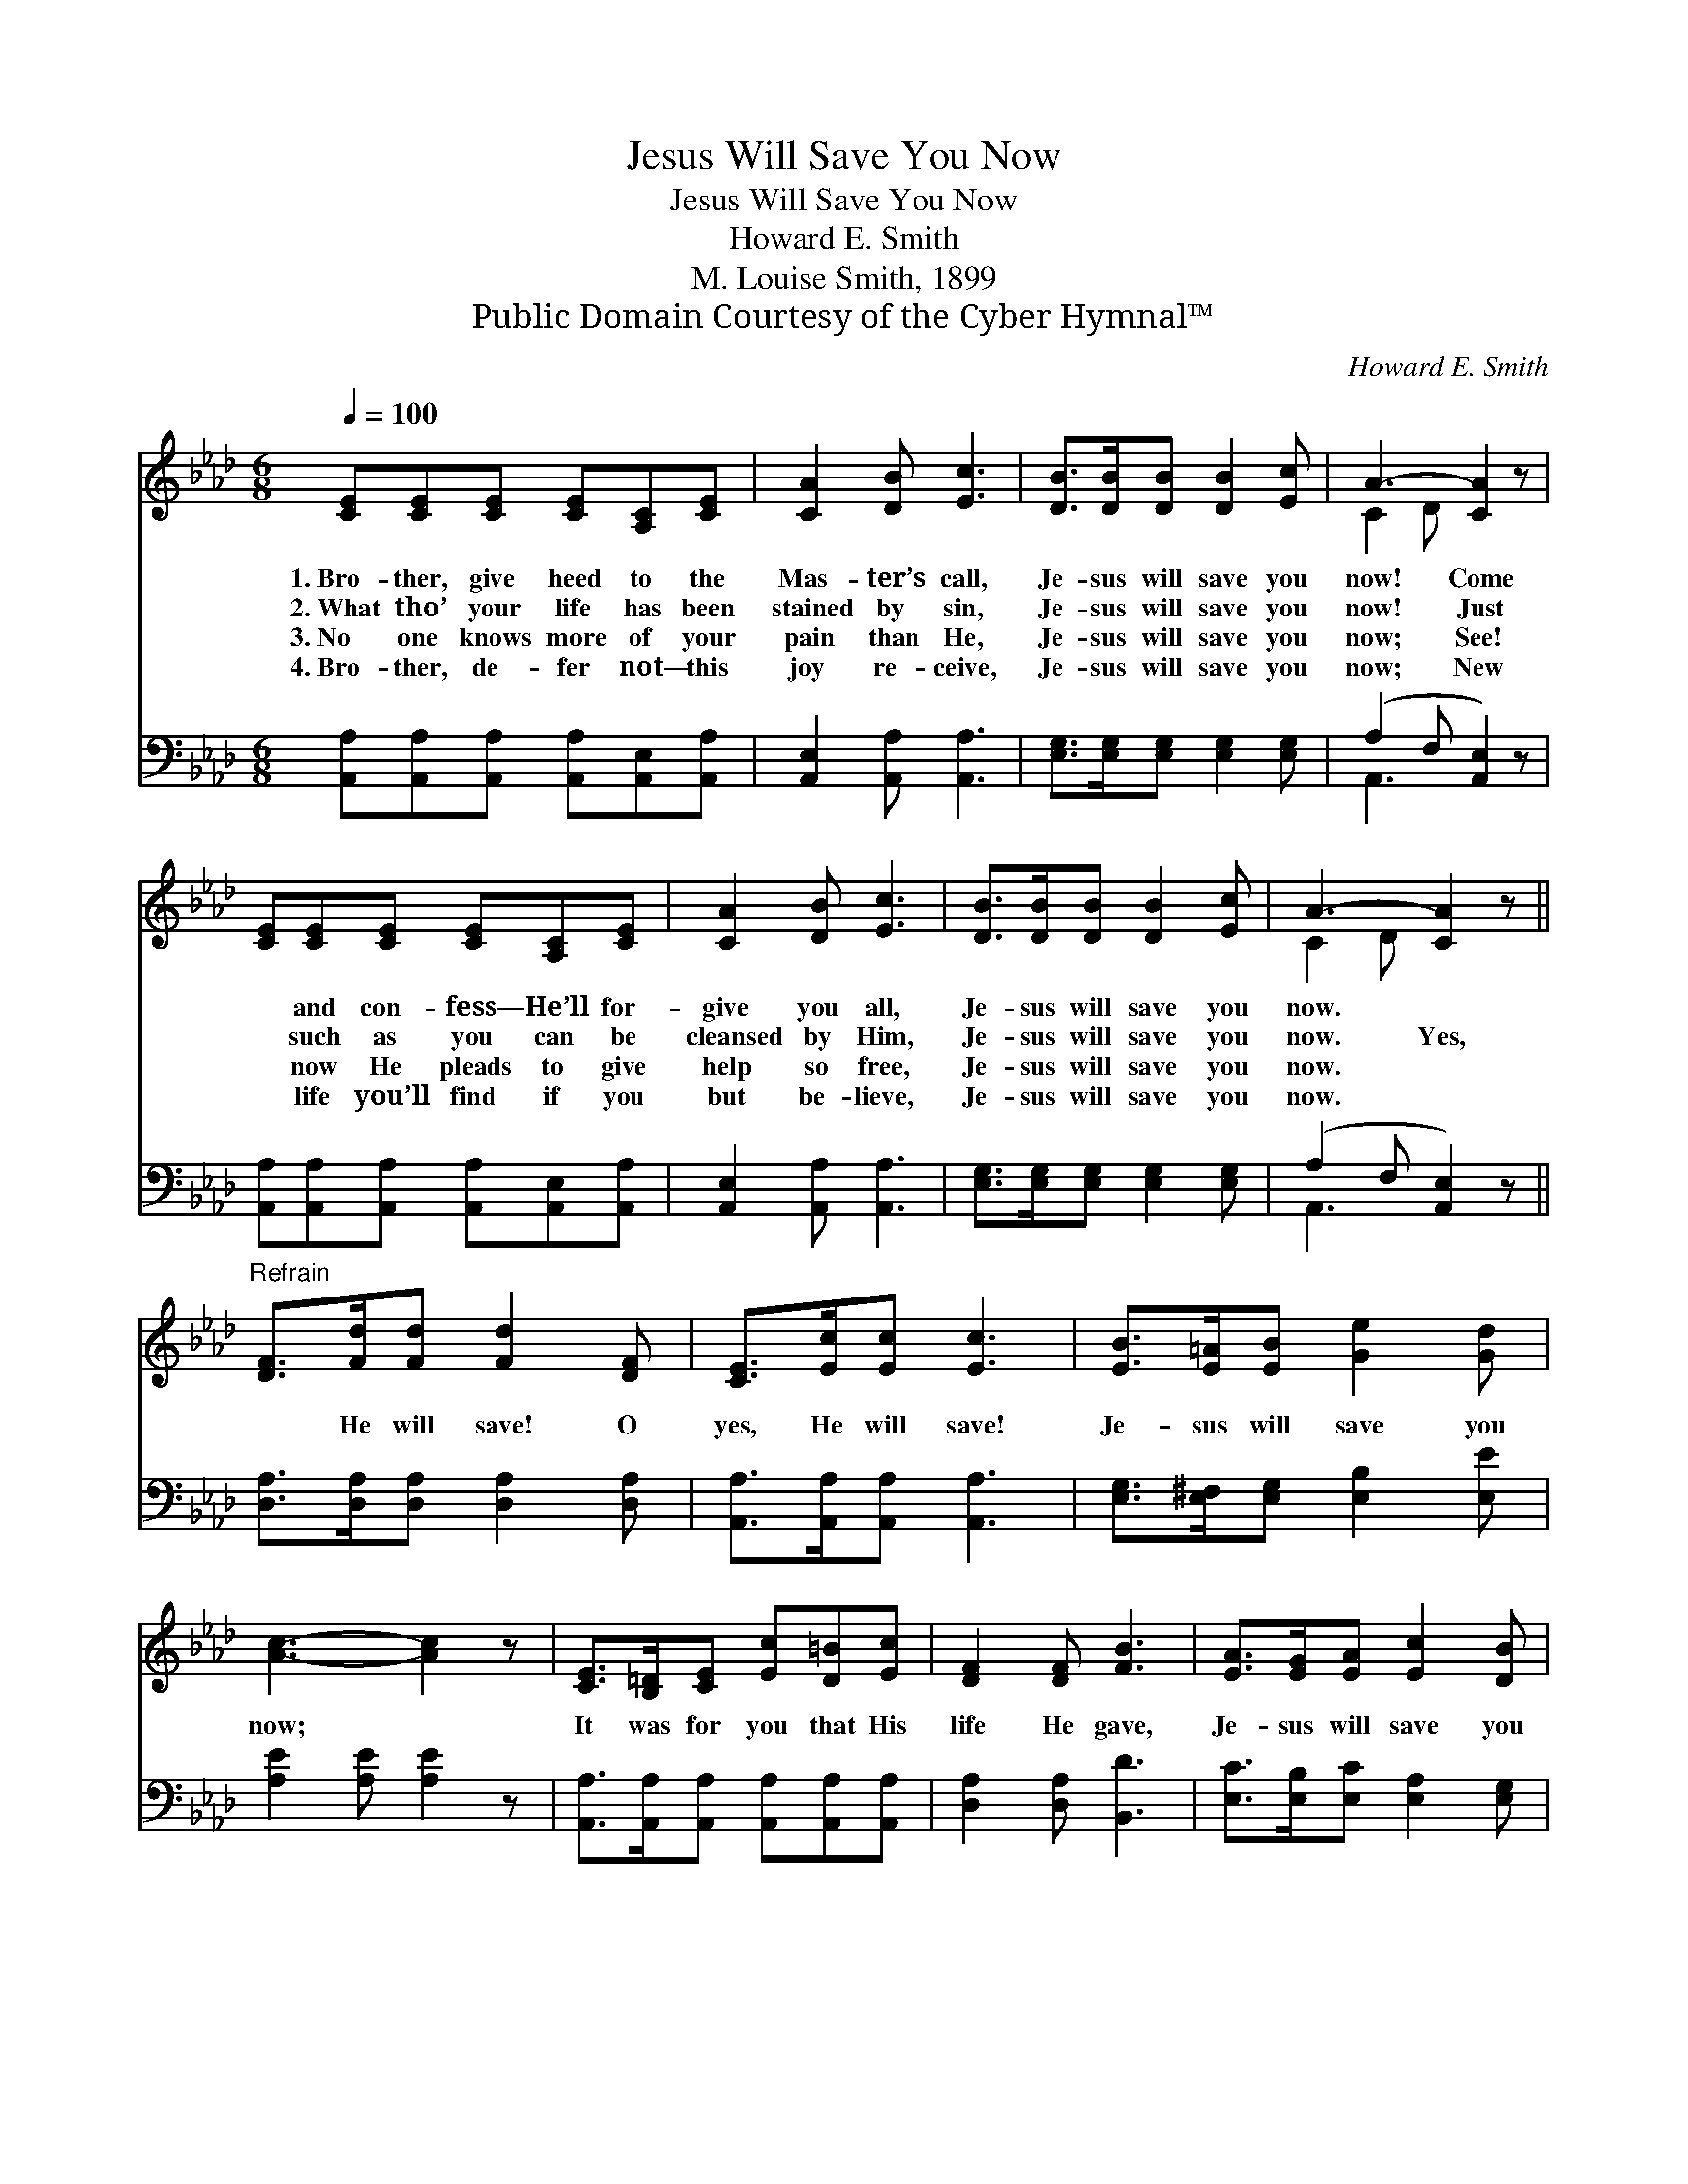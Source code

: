 X:1
T:Jesus Will Save You Now
T:Jesus Will Save You Now
T:Howard E. Smith
T:M. Louise Smith, 1899
T:Public Domain Courtesy of the Cyber Hymnal™
C:Howard E. Smith
Z:Public Domain
Z:Courtesy of the Cyber Hymnal™
%%score ( 1 2 ) ( 3 4 )
L:1/8
Q:1/4=100
M:6/8
K:Ab
V:1 treble 
V:2 treble 
V:3 bass 
V:4 bass 
V:1
 [CE][CE][CE] [CE][A,C][CE] | [CA]2 [DB] [Ec]3 | [DB]>[DB][DB] [DB]2 [Ec] | A3- [CA]2 z | %4
w: 1.~Bro- ther, give heed to the|Mas- ter’s call,|Je- sus will save you|now! Come|
w: 2.~What tho’ your life has been|stained by sin,|Je- sus will save you|now! Just|
w: 3.~No one knows more of your|pain than He,|Je- sus will save you|now; See!|
w: 4.~Bro- ther, de- fer not— this|joy re- ceive,|Je- sus will save you|now; New|
 [CE][CE][CE] [CE][A,C][CE] | [CA]2 [DB] [Ec]3 | [DB]>[DB][DB] [DB]2 [Ec] | A3- [CA]2 z || %8
w: * and con- fess— He’ll for-|give you all,|Je- sus will save you|now. *|
w: * such as you can be|cleansed by Him,|Je- sus will save you|now. Yes,|
w: * now He pleads to give|help so free,|Je- sus will save you|now. *|
w: * life you’ll find if you|but be- lieve,|Je- sus will save you|now. *|
"^Refrain" [DF]>[Fd][Fd] [Fd]2 [DF] | [CE]>[Ec][Ec] [Ec]3 | [EB]>[E=A][EB] [Ge]2 [Gd] | %11
w: |||
w: * He will save! O|yes, He will save!|Je- sus will save you|
w: |||
w: |||
 [Ac]3- [Ac]2 z | [CE]>[B,=D][CE] [Ec][D=B][Ec] | [DF]2 [DF] [FB]3 | [EA]>[EG][EA] [Ec]2 [DB] | %15
w: ||||
w: now; *|It was for you that His|life He gave,|Je- sus will save you|
w: ||||
w: ||||
 A3- [CA]2 z |] %16
w: |
w: now. *|
w: |
w: |
V:2
 x6 | x6 | x6 | C2 D x3 | x6 | x6 | x6 | C2 D x3 || x6 | x6 | x6 | x6 | x6 | x6 | x6 | C2 D x3 |] %16
V:3
 [A,,A,][A,,A,][A,,A,] [A,,A,][A,,E,][A,,A,] | [A,,E,]2 [A,,A,] [A,,A,]3 | %2
 [E,G,]>[E,G,][E,G,] [E,G,]2 [E,G,] | (A,2 F, [A,,E,]2) z | %4
 [A,,A,][A,,A,][A,,A,] [A,,A,][A,,E,][A,,A,] | [A,,E,]2 [A,,A,] [A,,A,]3 | %6
 [E,G,]>[E,G,][E,G,] [E,G,]2 [E,G,] | (A,2 F, [A,,E,]2) z || [D,A,]>[D,A,][D,A,] [D,A,]2 [D,A,] | %9
 [A,,A,]>[A,,A,][A,,A,] [A,,A,]3 | [E,G,]>[E,^F,][E,G,] [E,B,]2 [E,E] | [A,E]2 [A,E] [A,E]2 z | %12
 [A,,A,]>[A,,A,][A,,A,] [A,,A,][A,,A,][A,,A,] | [D,A,]2 [D,A,] [B,,D]3 | %14
 [E,C]>[E,B,][E,C] [E,A,]2 [E,G,] | (A,2 F, [A,,E,]2) z |] %16
V:4
 x6 | x6 | x6 | A,,3- x3 | x6 | x6 | x6 | A,,3- x3 || x6 | x6 | x6 | x6 | x6 | x6 | x6 | %15
 A,,3- x3 |] %16

